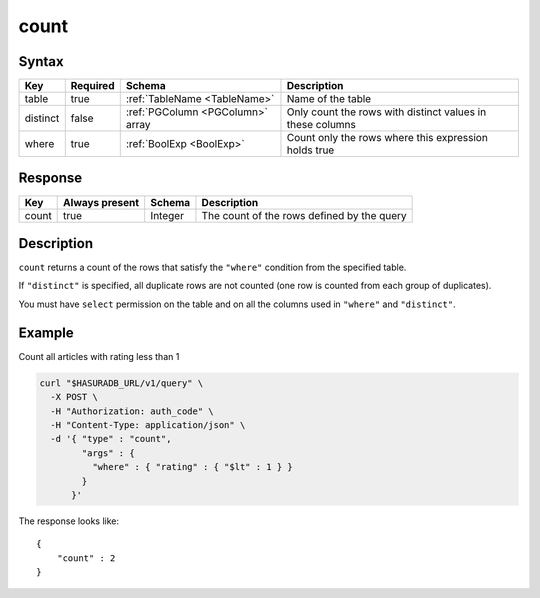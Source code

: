 .. _data_count:

count
-----

Syntax
^^^^^^

.. list-table::
   :header-rows: 1

   * - Key
     - Required
     - Schema
     - Description
   * - table
     - true
     - :ref:`TableName <TableName>`
     - Name of the table
   * - distinct
     - false
     - :ref:`PGColumn <PGColumn>` array
     - Only count the rows with distinct values in these columns
   * - where
     - true
     - :ref:`BoolExp <BoolExp>`
     - Count only the rows where this expression holds true

Response
^^^^^^^^

.. list-table::
   :header-rows: 1

   * - Key
     - Always present
     - Schema
     - Description
   * - count
     - true
     - Integer
     - The count of the rows defined by the query

Description
^^^^^^^^^^^
``count`` returns a count of the rows that satisfy the ``"where"`` condition from the specified table.

If ``"distinct"`` is specified, all duplicate rows are not counted (one row is counted from each group of duplicates).

You must have ``select`` permission on the table and on all the columns used in ``"where"`` and ``"distinct"``.

Example
^^^^^^^

Count all articles with rating less than 1

.. code-block:: bash

   curl "$HASURADB_URL/v1/query" \
     -X POST \
     -H "Authorization: auth_code" \
     -H "Content-Type: application/json" \
     -d '{ "type" : "count",
           "args" : {
             "where" : { "rating" : { "$lt" : 1 } }
           }
         }'

The response looks like::

  {
      "count" : 2
  }
